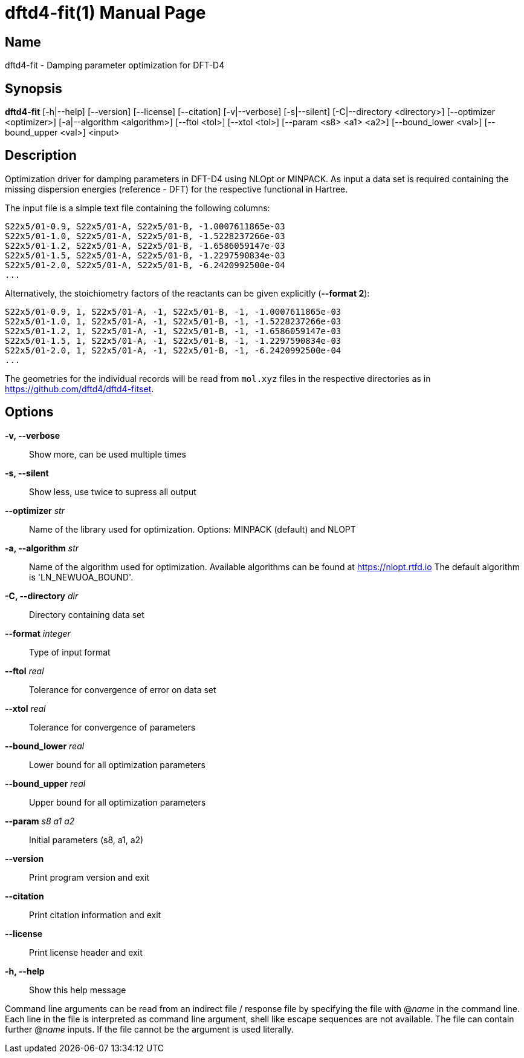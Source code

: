= dftd4-fit(1)
:doctype: manpage

== Name
dftd4-fit - Damping parameter optimization for DFT-D4

== Synopsis
*dftd4-fit* [-h|--help] [--version] [--license] [--citation]
            [-v|--verbose] [-s|--silent]
            [-C|--directory <directory>] [--optimizer <optimizer>] 
            [-a|--algorithm <algorithm>] [--ftol <tol>]
            [--xtol <tol>] [--param <s8> <a1> <a2>]
            [--bound_lower <val>] [--bound_upper <val>]
            <input>

== Description

Optimization driver for damping parameters in DFT-D4 using NLOpt or MINPACK.
As input a data set is required containing the missing dispersion energies
(reference - DFT) for the respective functional in Hartree.

The input file is a simple text file containing the following columns:

[source,csv]
----
S22x5/01-0.9, S22x5/01-A, S22x5/01-B, -1.0007611865e-03
S22x5/01-1.0, S22x5/01-A, S22x5/01-B, -1.5228237266e-03
S22x5/01-1.2, S22x5/01-A, S22x5/01-B, -1.6586059147e-03
S22x5/01-1.5, S22x5/01-A, S22x5/01-B, -1.2297590834e-03
S22x5/01-2.0, S22x5/01-A, S22x5/01-B, -6.2420992500e-04
...
----

Alternatively, the stoichiometry factors of the reactants can be given explicitly (*--format 2*):

[source,csv]
----
S22x5/01-0.9, 1, S22x5/01-A, -1, S22x5/01-B, -1, -1.0007611865e-03
S22x5/01-1.0, 1, S22x5/01-A, -1, S22x5/01-B, -1, -1.5228237266e-03
S22x5/01-1.2, 1, S22x5/01-A, -1, S22x5/01-B, -1, -1.6586059147e-03
S22x5/01-1.5, 1, S22x5/01-A, -1, S22x5/01-B, -1, -1.2297590834e-03
S22x5/01-2.0, 1, S22x5/01-A, -1, S22x5/01-B, -1, -6.2420992500e-04
...
----

The geometries for the individual records will be read from `mol.xyz` files in
the respective directories as in https://github.com/dftd4/dftd4-fitset.


== Options

*-v, --verbose*::
  Show more, can be used multiple times

*-s, --silent*::
  Show less, use twice to supress all output

*--optimizer* _str_::
  Name of the library used for optimization.
  Options: MINPACK (default) and NLOPT

*-a, --algorithm* _str_::
  Name of the algorithm used for optimization.
  Available algorithms can be found at https://nlopt.rtfd.io
  The default algorithm is 'LN_NEWUOA_BOUND'.

*-C, --directory* _dir_::
  Directory containing data set

*--format* _integer_::
  Type of input format

*--ftol* _real_::
  Tolerance for convergence of error on data set

*--xtol* _real_::
  Tolerance for convergence of parameters

*--bound_lower* _real_::
  Lower bound for all optimization parameters

*--bound_upper* _real_::
  Upper bound for all optimization parameters

*--param* _s8_ _a1_ _a2_::
  Initial parameters (s8, a1, a2)

*--version*::
  Print program version and exit

*--citation*::
  Print citation information and exit

*--license*::
  Print license header and exit

*-h, --help*::
  Show this help message


Command line arguments can be read from an indirect file / response file by specifying the file with @_name_ in the command line.
Each line in the file is interpreted as command line argument, shell like escape sequences are not available.
The file can contain further @_name_ inputs. If the file cannot be the argument is used literally.
